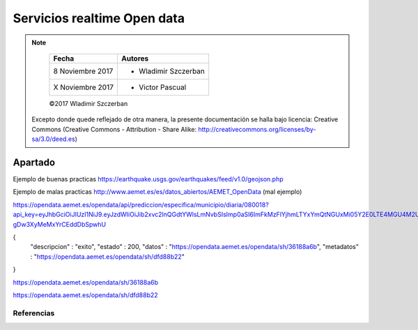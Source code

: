 ****************************
Servicios realtime Open data
****************************

.. note::

	=================  ====================================================
	Fecha              Autores
	=================  ====================================================
	 8 Noviembre 2017    * Wladimir Szczerban
	 X Noviembre 2017    * Victor Pascual 
	=================  ====================================================

	©2017 Wladimir Szczerban

  Excepto donde quede reflejado de otra manera, la presente documentación se halla bajo licencia: Creative Commons (Creative Commons - Attribution - Share Alike: http://creativecommons.org/licenses/by-sa/3.0/deed.es)


Apartado
========

Ejemplo de buenas practicas
https://earthquake.usgs.gov/earthquakes/feed/v1.0/geojson.php


Ejemplo de malas practicas
http://www.aemet.es/es/datos_abiertos/AEMET_OpenData (mal ejemplo)



https://opendata.aemet.es/opendata/api/prediccion/especifica/municipio/diaria/080018?api_key=eyJhbGciOiJIUzI1NiJ9.eyJzdWIiOiJib2xvc2lnQGdtYWlsLmNvbSIsImp0aSI6ImFkMzFlYjhmLTYxYmQtNGUxMi05Y2E0LTE4MGU4M2UzYzkwNSIsImlzcyI6IkFFTUVUIiwiaWF0IjoxNTExOTgzOTI2LCJ1c2VySWQiOiJhZDMxZWI4Zi02MWJkLTRlMTItOWNhNC0xODBlODNlM2M5MDUiLCJyb2xlIjoiIn0.YYQ93aedA5RM6WTp8XR-gDw3XyMeMxYrCEddDbSpwhU

{
  "descripcion" : "exito",
  "estado" : 200,
  "datos" : "https://opendata.aemet.es/opendata/sh/36188a6b",
  "metadatos" : "https://opendata.aemet.es/opendata/sh/dfd88b22"
}


https://opendata.aemet.es/opendata/sh/36188a6b


https://opendata.aemet.es/opendata/sh/dfd88b22


Referencias
###########